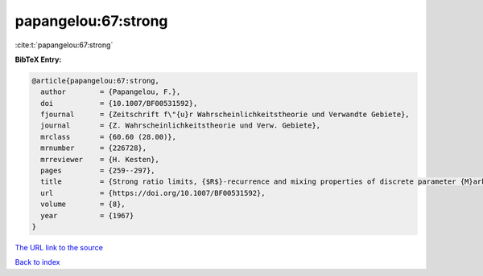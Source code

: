 papangelou:67:strong
====================

:cite:t:`papangelou:67:strong`

**BibTeX Entry:**

.. code-block:: bibtex

   @article{papangelou:67:strong,
     author        = {Papangelou, F.},
     doi           = {10.1007/BF00531592},
     fjournal      = {Zeitschrift f\"{u}r Wahrscheinlichkeitstheorie und Verwandte Gebiete},
     journal       = {Z. Wahrscheinlichkeitstheorie und Verw. Gebiete},
     mrclass       = {60.60 (28.00)},
     mrnumber      = {226728},
     mrreviewer    = {H. Kesten},
     pages         = {259--297},
     title         = {Strong ratio limits, {$R$}-recurrence and mixing properties of discrete parameter {M}arkov processes},
     url           = {https://doi.org/10.1007/BF00531592},
     volume        = {8},
     year          = {1967}
   }

`The URL link to the source <https://doi.org/10.1007/BF00531592>`__


`Back to index <../By-Cite-Keys.html>`__
